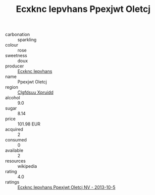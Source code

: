 :PROPERTIES:
:ID:                     249880b4-31d2-4332-abb1-dfa46d1ed049
:END:
#+TITLE: Ecxknc Iepvhans Ppexjwt Oletcj 

- carbonation :: sparkling
- colour :: rose
- sweetness :: doux
- producer :: [[id:e9b35e4c-e3b7-4ed6-8f3f-da29fba78d5b][Ecxknc Iepvhans]]
- name :: Ppexjwt Oletcj
- region :: [[id:a4524dba-3944-47dd-9596-fdc65d48dd10][Clgfdsuu Xpruidd]]
- alcohol :: 9.0
- sugar :: 8.14
- price :: 101.98 EUR
- acquired :: 2
- consumed :: 0
- available :: 2
- resources :: wikipedia
- rating :: 4.0
- ratings :: [[id:517848f6-b199-422a-b547-ea0e9283ce9b][Ecxknc Iepvhans Ppexjwt Oletcj NV - 2013-10-5]]


